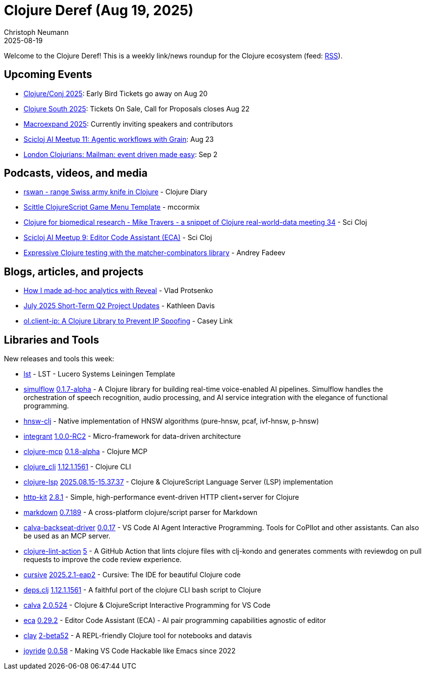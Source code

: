 = Clojure Deref (Aug 19, 2025)
Christoph Neumann
2025-08-19
:jbake-type: post

ifdef::env-github,env-browser[:outfilesuffix: .adoc]

Welcome to the Clojure Deref! This is a weekly link/news roundup for the Clojure ecosystem (feed: https://clojure.org/feed.xml[RSS]).

== Upcoming Events

* https://2025.clojure-conj.org/[Clojure/Conj 2025]: Early Bird Tickets go away on Aug 20
* https://clojure-south.com/[Clojure South 2025]: Tickets On Sale, Call for Proposals closes Aug 22
* https://scicloj.github.io/macroexpand-2025/[Macroexpand 2025]: Currently inviting speakers and contributors
* https://clojureverse.org/t/scicloj-ai-meetup-11-agentic-workflows-with-grain/14617[Scicloj AI Meetup 11: Agentic workflows with Grain]: Aug 23
* https://www.meetup.com/london-clojurians/events/310237555/[London Clojurians: Mailman: event driven made easy]: Sep 2

== Podcasts, videos, and media

* https://youtu.be/LHb8ebdv5BE[rswan - range Swiss army knife in Clojure] - Clojure Diary
* https://youtu.be/JUd11PQCkIU[Scittle ClojureScript Game Menu Template] - mccormix
* https://youtu.be/FzCHclYf6Ns[Clojure for biomedical research - Mike Travers - a snippet of Clojure real-world-data meeting 34] - Sci Cloj
* https://youtu.be/uAgWcoDDOGs[Scicloj AI Meetup 9: Editor Code Assistant (ECA)] - Sci Cloj
* https://youtu.be/h5tsVv8MVPQ[Expressive Clojure testing with the matcher-combinators library] - Andrey Fadeev

== Blogs, articles, and projects

* https://vlaaad.github.io/ad-hoc-analytics[How I made ad-hoc analytics with Reveal] - Vlad Protsenko
* https://www.clojuriststogether.org/news/july-2025-short-term-q2-project-updates/[July 2025 Short-Term Q2 Project Updates] - Kathleen Davis
* https://casey.link/blog/client-ip-ring-middleware/[ol.client-ip: A Clojure Library to Prevent IP Spoofing] - Casey Link

== Libraries and Tools

New releases and tools this week:

* https://github.com/hectorqlucero/lst[lst]  - LST - Lucero Systems Leiningen Template
* https://github.com/shipclojure/simulflow[simulflow] https://github.com/shipclojure/simulflow/releases/tag/0.1.7-alpha[0.1.7-alpha] - A Clojure library for building real-time voice-enabled AI pipelines. Simulflow handles the orchestration of speech recognition, audio processing, and AI service integration with the elegance of functional programming.
* https://github.com/damesek/hnsw-clj[hnsw-clj]  - Native implementation of HNSW algorithms (pure-hnsw, pcaf, ivf-hnsw, p-hnsw)
* https://github.com/weavejester/integrant[integrant] https://github.com/weavejester/integrant/blob/master/CHANGELOG.md[1.0.0-RC2] - Micro-framework for data-driven architecture
* https://github.com/bhauman/clojure-mcp[clojure-mcp] https://github.com/bhauman/clojure-mcp/blob/main/CHANGELOG.md[0.1.8-alpha] - Clojure MCP
* https://clojure.org/reference/clojure_cli[clojure_cli] https://clojure.org/releases/tools#v1.12.1.1561[1.12.1.1561] - Clojure CLI
* https://github.com/clojure-lsp/clojure-lsp[clojure-lsp] https://github.com/clojure-lsp/clojure-lsp/releases/tag/2025.08.15-15.37.37[2025.08.15-15.37.37] - Clojure & ClojureScript Language Server (LSP) implementation
* https://github.com/http-kit/http-kit[http-kit] https://github.com/http-kit/http-kit/releases/tag/v2.8.1[2.8.1] - Simple, high-performance event-driven HTTP client+server for Clojure
* https://github.com/nextjournal/markdown[markdown] https://github.com/nextjournal/markdown/blob/main/CHANGELOG.md[0.7.189] - A cross-platform clojure/script parser for Markdown
* https://github.com/BetterThanTomorrow/calva-backseat-driver[calva-backseat-driver] https://github.com/BetterThanTomorrow/calva-backseat-driver/releases/tag/v0.0.17[0.0.17] - VS Code AI Agent Interactive Programming. Tools for CoPIlot and other assistants. Can also be used as an MCP server.
* https://github.com/nnichols/clojure-lint-action[clojure-lint-action] https://github.com/nnichols/clojure-lint-action/releases/tag/v5[5] - A GitHub Action that lints clojure files with clj-kondo and generates comments with reviewdog on pull requests to improve the code review experience.
* https://github.com/cursive-ide/cursive[cursive] https://cursive-ide.com/blog/cursive-2025.2.1-eap2.html[2025.2.1-eap2] - Cursive: The IDE for beautiful Clojure code
* https://github.com/borkdude/deps.clj[deps.clj] https://github.com/borkdude/deps.clj/releases/tag/v1.12.1.1561[1.12.1.1561] - A faithful port of the clojure CLI bash script to Clojure
* https://github.com/BetterThanTomorrow/calva[calva] https://github.com/BetterThanTomorrow/calva/releases/tag/v2.0.524[2.0.524] - Clojure & ClojureScript Interactive Programming for VS Code
* https://github.com/editor-code-assistant/eca[eca] https://github.com/editor-code-assistant/eca/releases/tag/0.29.2[0.29.2] - Editor Code Assistant (ECA) - AI pair programming capabilities agnostic of editor
* https://github.com/scicloj/clay[clay] https://github.com/scicloj/clay/blob/main/CHANGELOG.md[2-beta52] - A REPL-friendly Clojure tool for notebooks and datavis
* https://github.com/BetterThanTomorrow/joyride[joyride] https://github.com/BetterThanTomorrow/joyride/releases/tag/v0.0.58[0.0.58] - Making VS Code Hackable like Emacs since 2022
